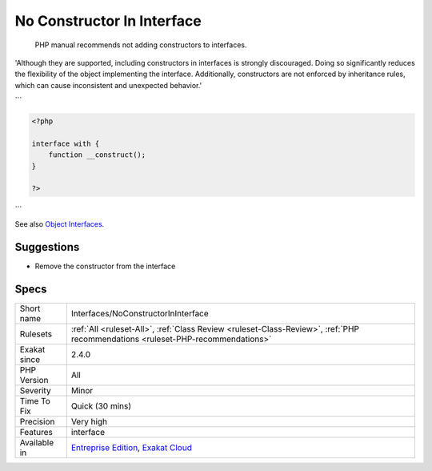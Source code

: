 .. _interfaces-noconstructorininterface:

.. _no-constructor-in-interface:

No Constructor In Interface
+++++++++++++++++++++++++++

  PHP manual recommends not adding constructors to interfaces. 

'Although they are supported, including constructors in interfaces is strongly discouraged. Doing so significantly reduces the flexibility of the object implementing the interface. Additionally, constructors are not enforced by inheritance rules, which can cause inconsistent and unexpected behavior.'

```

.. code-block:: php
   
   <?php
   
   interface with {
       function __construct();
   }
   
   ?>

```

See also `Object Interfaces <https://www.php.net/manual/en/language.oop5.interfaces.php>`_.


Suggestions
___________

* Remove the constructor from the interface




Specs
_____

+--------------+--------------------------------------------------------------------------------------------------------------------------------+
| Short name   | Interfaces/NoConstructorInInterface                                                                                            |
+--------------+--------------------------------------------------------------------------------------------------------------------------------+
| Rulesets     | :ref:`All <ruleset-All>`, :ref:`Class Review <ruleset-Class-Review>`, :ref:`PHP recommendations <ruleset-PHP-recommendations>` |
+--------------+--------------------------------------------------------------------------------------------------------------------------------+
| Exakat since | 2.4.0                                                                                                                          |
+--------------+--------------------------------------------------------------------------------------------------------------------------------+
| PHP Version  | All                                                                                                                            |
+--------------+--------------------------------------------------------------------------------------------------------------------------------+
| Severity     | Minor                                                                                                                          |
+--------------+--------------------------------------------------------------------------------------------------------------------------------+
| Time To Fix  | Quick (30 mins)                                                                                                                |
+--------------+--------------------------------------------------------------------------------------------------------------------------------+
| Precision    | Very high                                                                                                                      |
+--------------+--------------------------------------------------------------------------------------------------------------------------------+
| Features     | interface                                                                                                                      |
+--------------+--------------------------------------------------------------------------------------------------------------------------------+
| Available in | `Entreprise Edition <https://www.exakat.io/entreprise-edition>`_, `Exakat Cloud <https://www.exakat.io/exakat-cloud/>`_        |
+--------------+--------------------------------------------------------------------------------------------------------------------------------+


